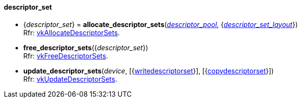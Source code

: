 
[[descriptor_set]]
==== descriptor_set

[[allocate_descriptor_sets]]
* {_descriptor_set_} = *allocate_descriptor_sets*(<<descriptor_pool, _descriptor_pool_>>, {<<descriptor_set_layout, _descriptor_set_layout_>>}) +
[small]#Rfr: https://www.khronos.org/registry/vulkan/specs/1.0-extensions/html/vkspec.html#vkAllocateDescriptorSets[vkAllocateDescriptorSets].#

[[free_descriptor_sets]]
* *free_descriptor_sets*({_descriptor_set_}) +
[small]#Rfr: https://www.khronos.org/registry/vulkan/specs/1.0-extensions/html/vkspec.html#vkFreeDescriptorSets[vkFreeDescriptorSets].#


[[update_descriptor_sets]]
* *update_descriptor_sets*(_device_, [{<<writedescriptorset, writedescriptorset>>}], [{<<copydescriptorset, copydescriptorset>>}]) +
[small]#Rfr: https://www.khronos.org/registry/vulkan/specs/1.0-extensions/html/vkspec.html#vkUpdateDescriptorSets[vkUpdateDescriptorSets].#


